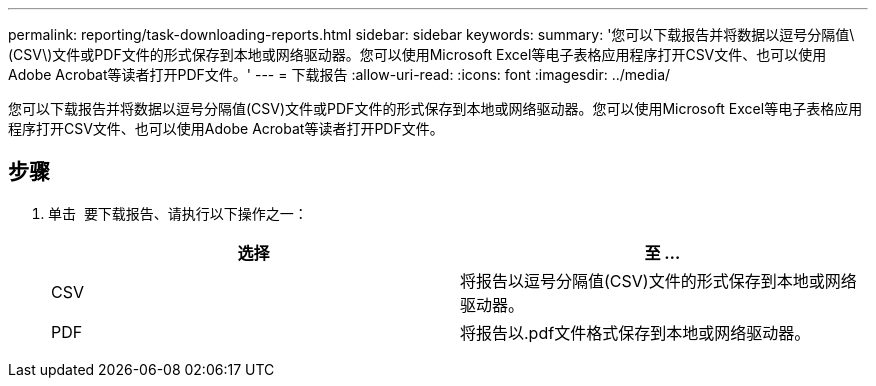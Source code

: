 ---
permalink: reporting/task-downloading-reports.html 
sidebar: sidebar 
keywords:  
summary: '您可以下载报告并将数据以逗号分隔值\(CSV\)文件或PDF文件的形式保存到本地或网络驱动器。您可以使用Microsoft Excel等电子表格应用程序打开CSV文件、也可以使用Adobe Acrobat等读者打开PDF文件。' 
---
= 下载报告
:allow-uri-read: 
:icons: font
:imagesdir: ../media/


[role="lead"]
您可以下载报告并将数据以逗号分隔值(CSV)文件或PDF文件的形式保存到本地或网络驱动器。您可以使用Microsoft Excel等电子表格应用程序打开CSV文件、也可以使用Adobe Acrobat等读者打开PDF文件。



== 步骤

. 单击 image:../media/download-icon.gif[""] 要下载报告、请执行以下操作之一：
+
|===
| 选择 | 至 ... 


 a| 
CSV
 a| 
将报告以逗号分隔值(CSV)文件的形式保存到本地或网络驱动器。



 a| 
PDF
 a| 
将报告以.pdf文件格式保存到本地或网络驱动器。

|===

